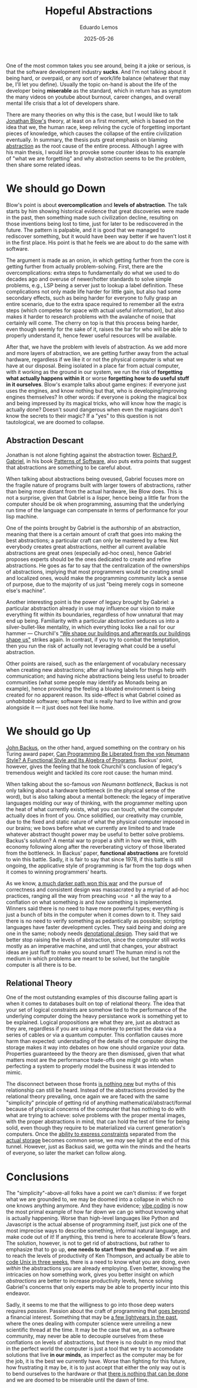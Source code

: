#+hugo_base_dir: ../
#+hugo_tags: technical lesson

#+title: Hopeful Abstractions

#+date: 2025-05-26
#+author: Eduardo Lemos

One of the most common takes you see around, being it a joke or serious, is that the software
development industry **sucks**. And I'm not talking about it being hard, or overpaid, or any
sort of work/life balance (whatever that may be, I'll let you define). Usually the topic on-hand
is about the life of the developer being **miserable** as the standard, which in return has as
symptom the many videos on youtube about burnout, career changes, and overall mental life crisis
that a lot of developers share.

There are many theories on why this is the case, but I would like to talk [[https://youtu.be/ZSRHeXYDLko?si=In6gP-_HzeobXDZh][Jonathan Blow's]] theory, at least on a first moment, which
is based on the idea that we, the human race, keep reliving the cycle of forgetting important pieces
of knowledge, which causes the collapse of the entire civilization eventually. In summary, the thesis
puts great emphasis on blaming [[https://en.wikipedia.org/wiki/Abstraction_(computer_science)][abstraction]] as the root cause of the entire process. Although I agree with his
main thesis, I would like to provoke some counter ideas to his example of "what we are forgetting" and why
abstraction seems to be the problem, then share some related ideas.

* We should go Down

Blow's point is about **overcomplication** and **levels of abstraction**. The talk starts by him showing
historical evidence that great discoveries were made in the past, then something made such civilization decline,
resulting on those inventions being lost to time, just for later to be rediscovered in the future. The pattern
is palpable, and it is good that we managed to rediscover something, but it would have been way better if
we haven't lost it in the first place. His point is that he feels we are about to do the same with software.

The argument is made as an onion, in which getting further from the core is getting further from actually
problem-solving. First, there are the overcomplications: extra steps to fundamentally do what we used to do
decades ago and overuse of newer/hotter standards to solve simple problems, e.g., LSP being a server just to
lookup a label definition. These complications not only made life harder for little gain, but also had some
secondary effects, such as being harder for everyone to fully grasp an entire scenario, due to the extra space
required to remember all the extra steps (which competes for space with actual useful information), but also
makes it harder to research problems with the avalanche of noise that certainly will come. The cherry on top is that
this process being harder, even though seemly for the sake of it, raises the bar for who will be able to properly
understand it, hence fewer useful resources will be available.

After that, we have the problem with levels of abstraction. As we add more and more layers of abstraction, we are
getting further away from the actual hardware, regardless if we like it or not the physical computer is what we
have at our disposal. Being isolated in a place far from actual computer, with it working as the ground in our system,
we run the risk of **forgetting what actually happens within it** or worse **forgetting how to do useful stuff in it ourselves**.
Blow's example talks about game engines: if everyone just uses the engines, and know nothing but that, who is developing/improving
engines themselves? In other words: if everyone is poking the magical box and being impressed by its magical tricks, who will know
how the magic is actually done? Doesn't sound dangerous when even the magicians don't know the secrets to their magic?
If a "yes" to this question is not tautological, we are doomed to collapse.

** Abstraction Descant

Jonathan is not alone fighting against the abstraction tower. [[https://en.wikipedia.org/wiki/Richard_P._Gabriel][Richard P. Gabriel]], in his book [[https://www.dreamsongs.com/Files/PatternsOfSoftware.pdf][Patterns of Software]], also puts extra
points that suggest that abstractions are something to be careful about.

When talking about abstractions being oveused, Gabriel focuses more on the fragile nature of programs built with larger towers of abstractions,
rather than being more distant from the actual hardware, like Blow does. This is not a surprise, given that Gabriel is a lisper, hence being a
little far from the computer should be ok when programming, assuming that the underlying run time of the language can compensate in terms of performance
for your lisp machine.

One of the points brought by Gabriel is the authorship of an abstraction, meaning that there is a certain amount of craft that goes into making
the best abstractions; a particular craft can only be mastered by a few. Not everybody creates great
abstractions, neither all current available abstractions are great ones (especially ad-hoc ones), hence Gabriel proposes experts should
be the ones dedicated to create and refine abstractions. He goes as far to say that the centralization of the
ownerships of abstractions, implying that most programmers would be creating small and localized ones, would
make the programming community lack a sense of purpose, due to the majority of us just "being merely cogs in
someone else's machine".

Another interesting point is the power of legacy brought by Gabriel: a particular abstraction already in use
may influence our vision to make everything fit within its boundaries, regardless of how unnatural that may end
up being. Familiarity with a particular abstraction seduces us into a silver-bullet-like mentality, in which
everything looks like a nail for our hammer --- Churchil's [[https://hansard.parliament.uk/commons/1943-10-28/debates/4388c736-7e25-4a7e-92d8-eccb751c4f56/HouseOfCommonsRebuilding]["We shape our buildings and afterwards our buildings shape us"]] strikes again.
In contrast, if you try to combat the temptation, then you run
the risk of actually not leveraging what could be a useful abstraction. 

Other points are raised, such as the enlargement of vocabulary necessary when creating new abstractions; after all
having labels for things help with communication; and having niche abstractions being less useful to broader
communities (what some people may identify as Monads being an example), hence provoking the feeling a bloated
environment is being created for no apparent reason. Its side-effect is what Gabriel coined as /unhabitable/ software;
software that is really hard to live within and grow alongside it --- it just does not feel like home.

* We should go Up

[[https://en.wikipedia.org/wiki/John_Backus][John Backus]], on the other hand, argued something on the contrary on his Turing award paper,
[[https://dl.acm.org/doi/pdf/10.1145/359576.359579][Can Programming Be Liberated from the von Neumann Style? A Functional Style and Its Algebra of Programs]]. Backus' point, however,
gives the feeling that he took Churchil's conclusion of legacy's tremendous weight and tackled its core root cause: the human mind.

When talking about the so-famous /von Neumann bottleneck/, Backus is not only talking about a hardware bottleneck (in the physical sense of the
word), but is also talking about a mental botteneck: the legacy of imperative languages molding our way of thinking, with the programmer melting upon
the heat of what currently exists, what you can touch, what the computer actually does in front of you. Once solidified, our creativity may crumble, due
to the fixed and static nature of what the physical computer imposed in our brains; we bows before what we currently are limited to and trade whatever
abstract thought power may be useful to better solve problems. Backus's solution? A mental war to propel a shift in how we think, with economy following along
after the reverberating victory of those liberated from the bottleneck. In Backus' paper, **functional abstractions** are foretold to win this battle. Sadly,
it is fair to say that since 1978, if this battle is still ongoing, the applicative style of programming is far from the top dogs when it comes to winning programmers' hearts.

As we know, [[https://www.dreamsongs.com/RiseOfWorseIsBetter.html][a much darker path won this war]] and the pursue of correctness and consistent design was massacrated by a myriad of ad-hoc practices, ranging all the way
from preaching ~void *~ all the way to a conflation on what something /is/ and /how/ something is implemented. Winners said there is no need to have more powerful types; everything is just
a bunch of bits in the computer when it comes down to it. They said there is no need to verify something as pedantically as possible; scripting languages have faster development
cycles. They said /being/ and /doing/ are one in the same; nobody needs [[http://conal.net/talks/denotational-design-lambdajam-2015.pdf][denotational design]]. They said that we better stop raising the levels of abstraction, since the computer still
works mostly as an imperative machine, and until that changes, your abstract ideas are just fluff to make you sound smart! The human mind is not the medium in which problems are
meant to be solved, but the tangible computer is all there is to be.

** Relational Theory

One of the most outstanding examples of this discourse failing apart is when it comes to databases built on top of relational theory. The idea that your set of logical constraints are somehow
tied to the performance of the underlying computer doing the heavy persistance work is something yet to be explained. Logical propositions are what they are, just as abstract as they are, regardless if you are using
a monkey to persist the data via a series of cables or via a quantum computer. This conflation causes more harm than expected: understading of the details of the computer doing the
storage makes it way into debates on how one should organize your data. Properties guaranteeed by the theory are then dismissed, given that what matters most are the performance trade-offs
one might go into when perfecting a system to properly model the business it was intended to mimic.

The disconnect between those fronts [[https://dl.acm.org/doi/10.5555/2361846][is nothing new]] but myths of this relationship can still be heard. Instead of the abstractions provided by the relational theory prevailing, once again
we are faced with the same "simplicity" principle of getting rid of anything mathematical/abstract/formal because of physical concerns of the computer that has nothing to do with what are trying to
achieve: solve problems with the proper mental images, with the proper abstractions in mind, that can hold the test of time for being solid, even though they require to be materialized via
current generation's computers. Once the [[https://github.com/Dr-Nekoma/karuta][ability to express constraints]] separated from the [[https://github.com/dont-rely-on-nulls/relational-engine][actual storage]] becomes common sense, we /may/ see light at the end of this tunnel. However, just as Backus said,
we gotta win the minds and the hearts of everyone, so later the market can follow along.

* Conclusions

The "simplicity"-above-all folks have a point we can't dismiss: if we forget what we are grounded to, we may be doomed into a collapse in which no one knows anything anymore. And they have evidence; [[https://en.wikipedia.org/wiki/Vibe_coding][vibe coding]] is
now the most primal example of how far down we can go without knowing what is actually happening. Worse than high-level languages like Python and Javascript is the actual absense of programming itself,
just pick one of the most imprecise ways to describe something, informal natural language, and make code out of it! If anything, this trend is here to accelerate Blow's fears.
The solution, however, is not to get rid of abstractions, but rather to emphasize that to go up, **one needs to start from the ground up**. If we aim to reach the levels of productivity of Ken Thompson, and actually
be able to [[https://youtu.be/ZSRHeXYDLko?t=2093][code Unix in three weeks]], there is a need to know what you are doing, even /within/ the abstractions you are already employing. Even better, knowing the intricacies on how something work, gives you
better insight on /which abstractions/ are better to increase productivity levels, hence solving Gabriel's concerns that only experts may be able to propertly incur into this endeavor.

Sadly, it seems to me that the willigness to go into those deep waters requires /passion/. Passion about the craft of programming that [[file:../beyondhackers/][goes beyond]] a financial interest.
Something that may be [[https://dl.acm.org/doi/10.5555/553267][a few lightyears in the past]], where the ones dealing with computer science were unreiling a new scientific thread at the time. It may be the case that we, as a software community, may never
be able to decouple ourselves from these conflations on levels of abstractions, but there is no doubt in my mind that in the perfect world the computer is just a tool that we try to accomodate solutions
that live **in our minds**, as imperfect as the computer may be for the job, it is the best we currently have. Worse than fighting for this future, how frustrating it may be, it is to just accept that
either the only way out is to bend ourselves to the hardware /or/ that [[https://youtu.be/CgdKYBqe6QA?t=241][there is nothing that can be done]] and we are doomed to be miserable until the dawn of time.
